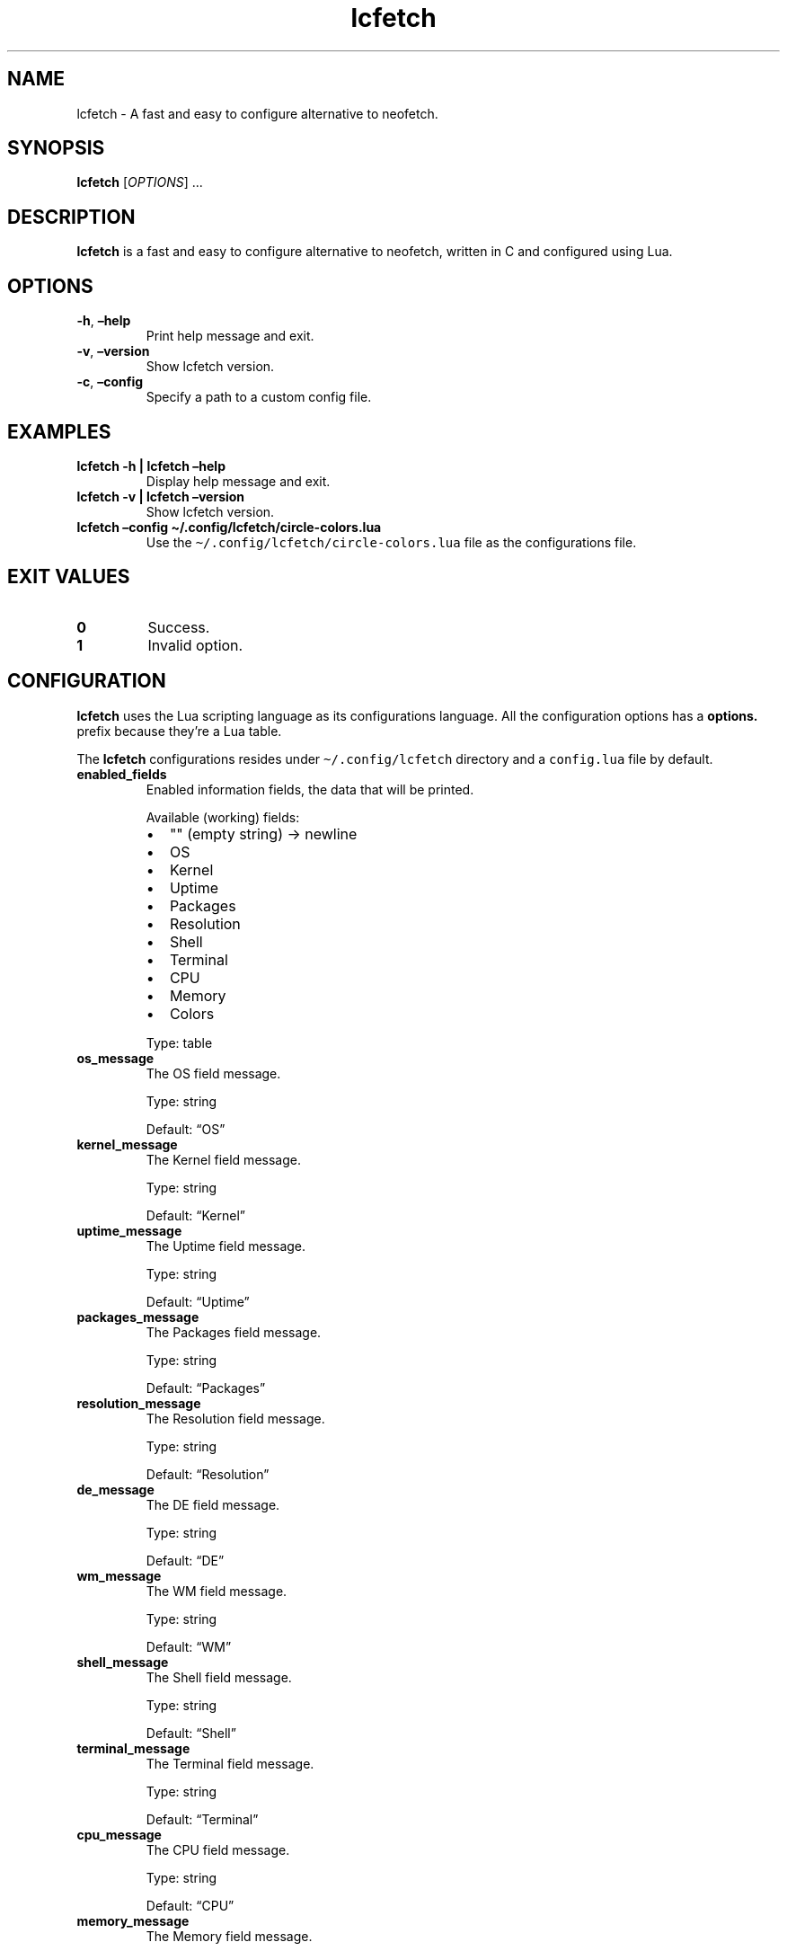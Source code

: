.\" Automatically generated by Pandoc 2.5
.\"
.TH "lcfetch" "1" "August 21, 2021" "lcfetch 0.1.0\-beta5" "lcfetch user manual"
.hy
.SH NAME
.PP
lcfetch \- A fast and easy to configure alternative to neofetch.
.SH SYNOPSIS
.PP
\f[B]lcfetch\f[R] [\f[I]OPTIONS\f[R]] \&...
.SH DESCRIPTION
.PP
\f[B]lcfetch\f[R] is a fast and easy to configure alternative to
neofetch, written in C and configured using Lua.
.SH OPTIONS
.TP
.B \f[B]\-h\f[R], \f[B]\[en]help\f[R]
Print help message and exit.
.TP
.B \f[B]\-v\f[R], \f[B]\[en]version\f[R]
Show lcfetch version.
.TP
.B \f[B]\-c\f[R], \f[B]\[en]config\f[R]
Specify a path to a custom config file.
.SH EXAMPLES
.TP
.B \f[B]lcfetch \-h | lcfetch \[en]help\f[R]
Display help message and exit.
.TP
.B \f[B]lcfetch \-v | lcfetch \[en]version\f[R]
Show lcfetch version.
.TP
.B \f[B]lcfetch \[en]config \[ti]/.config/lcfetch/circle\-colors.lua\f[R]
Use the \f[C]\[ti]/.config/lcfetch/circle\-colors.lua\f[R] file as the
configurations file.
.SH EXIT VALUES
.TP
.B \f[B]0\f[R]
Success.
.TP
.B \f[B]1\f[R]
Invalid option.
.SH CONFIGURATION
.PP
\f[B]lcfetch\f[R] uses the Lua scripting language as its configurations
language.
All the configuration options has a \f[B]options.\f[R] prefix because
they\[cq]re a Lua table.
.PP
The \f[B]lcfetch\f[R] configurations resides under
\f[C]\[ti]/.config/lcfetch\f[R] directory and a \f[C]config.lua\f[R]
file by default.
.TP
.B \f[B]enabled_fields\f[R]
Enabled information fields, the data that will be printed.
.RS
.PP
Available (working) fields:
.IP \[bu] 2
\[dq]\[dq] (empty string) \-> newline
.IP \[bu] 2
OS
.IP \[bu] 2
Kernel
.IP \[bu] 2
Uptime
.IP \[bu] 2
Packages
.IP \[bu] 2
Resolution
.IP \[bu] 2
Shell
.IP \[bu] 2
Terminal
.IP \[bu] 2
CPU
.IP \[bu] 2
Memory
.IP \[bu] 2
Colors
.PP
Type: table
.RE
.TP
.B \f[B]os_message\f[R]
The OS field message.
.RS
.PP
Type: string
.PP
Default: \[lq]OS\[rq]
.RE
.TP
.B \f[B]kernel_message\f[R]
The Kernel field message.
.RS
.PP
Type: string
.PP
Default: \[lq]Kernel\[rq]
.RE
.TP
.B \f[B]uptime_message\f[R]
The Uptime field message.
.RS
.PP
Type: string
.PP
Default: \[lq]Uptime\[rq]
.RE
.TP
.B \f[B]packages_message\f[R]
The Packages field message.
.RS
.PP
Type: string
.PP
Default: \[lq]Packages\[rq]
.RE
.TP
.B \f[B]resolution_message\f[R]
The Resolution field message.
.RS
.PP
Type: string
.PP
Default: \[lq]Resolution\[rq]
.RE
.TP
.B \f[B]de_message\f[R]
The DE field message.
.RS
.PP
Type: string
.PP
Default: \[lq]DE\[rq]
.RE
.TP
.B \f[B]wm_message\f[R]
The WM field message.
.RS
.PP
Type: string
.PP
Default: \[lq]WM\[rq]
.RE
.TP
.B \f[B]shell_message\f[R]
The Shell field message.
.RS
.PP
Type: string
.PP
Default: \[lq]Shell\[rq]
.RE
.TP
.B \f[B]terminal_message\f[R]
The Terminal field message.
.RS
.PP
Type: string
.PP
Default: \[lq]Terminal\[rq]
.RE
.TP
.B \f[B]cpu_message\f[R]
The CPU field message.
.RS
.PP
Type: string
.PP
Default: \[lq]CPU\[rq]
.RE
.TP
.B \f[B]memory_message\f[R]
The Memory field message.
.RS
.PP
Type: string
.PP
Default: \[lq]Memory\[rq]
.RE
.TP
.B \f[B]delimiter\f[R]
The delimiter shown between the field message and the information
.RS
.PP
Type: string
.PP
Default: \[lq]:\[rq]
.RE
.TP
.B \f[B]colors_style\f[R]
The terminal colors style.
.RS
.PP
Available styles:
.IP \[bu] 2
classic
.IP \[bu] 2
circles
.PP
Default: \[lq]classic\[rq]
.RE
.TP
.B \f[B]ascii_distro\f[R]
ASCII distro logo to be printed (does nothing at the moment).
.RS
.PP
Type: string
.PP
Default: \[dq]\[dq]
.RE
.TP
.B \f[B]display_logo\f[R]
If the ASCII distro logo should be printed.
.RS
.PP
Type: boolean
.PP
Default: true
.RE
.TP
.B \f[B]gap\f[R]
The gap between the ASCII distro logo and the information fields.
.RS
.PP
Type: number
.PP
Default: 3
.RE
.TP
.B \f[B]display_refresh_rate\f[R]
If the screen refresh rate should be shown when displaying the screen
resolution
.RS
.PP
Type: boolean
.PP
Default: false
.RE
.TP
.B \f[B]short_cpu_info\f[R]
If the CPU information should be short or include extra information.
.RS
.PP
Type: boolean
.PP
Default: true
.RE
.TP
.B \f[B]memory_in_gib\f[R]
If the memory should be printed as GiB instead of MiB.
.RS
.PP
Type: boolean
.PP
Default: true
.RE
.SH AUTHORS
.PP
Written by NTBBloodbath.
.SH BUGS
.PP
Submit bug reports online at:
<https://github.com/NTBBloodbath/lcfetch/issues>.
.SH SEE ALSO
.PP
Full documentation and sources at:
<https://github.com/NTBBloodbath/lcfetch>.
.SH COPYRIGHT
.PP
Copyright (c) 2021 NTBBloodbath.
License GPLv2: GNU GPL version 2
<https://www.gnu.org/licenses/old-licenses/gpl-2.0.html>.
.PP
This program is free software; you can redistribute it and/or modify it
under the terms of the GNU General Public License as published by the
Free Software Foundation; either version 2 of the License, or (at your
option) any later version.
.PP
This program is distributed in the hope that it will be useful, but
WITHOUT ANY WARRANTY; without even the implied warranty of
MERCHANTABILITY or FITNESS FOR A PARTICULAR PURPOSE.
See the GNU General Public License for more details.
